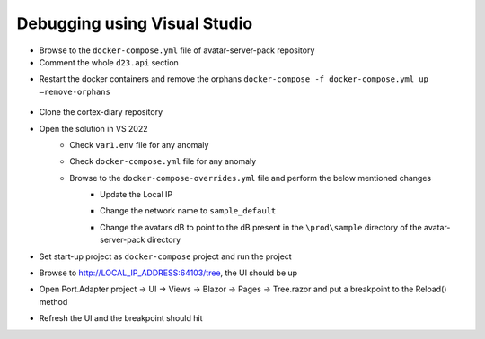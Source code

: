 Debugging using Visual Studio
=============================

* Browse to the ``docker-compose.yml`` file of avatar-server-pack repository

* Comment the whole ``d23.api`` section

.. image:: images/Picture13.png
    :width: 400

* Restart the docker containers and remove the orphans ``docker-compose -f docker-compose.yml up –remove-orphans``
 
 .. image:: images/Picture14.png
    :width: 400

* Clone the cortex-diary repository

.. image:: images/Picture15.png
    :width: 400

* Open the solution in VS 2022
    * Check ``var1.env`` file for any anomaly
    * Check ``docker-compose.yml`` file for any anomaly
    * Browse to the ``docker-compose-overrides.yml`` file and perform the below mentioned changes
        * Update the Local IP
        * Change the network name to ``sample_default``
        * Change the avatars dB to point to the dB present in the ``\prod\sample`` directory of the avatar-server-pack directory
            .. image:: images/Picture16.png
                :width: 400

* Set start-up project as ``docker-compose`` project and run the project

* Browse to http://LOCAL_IP_ADDRESS:64103/tree, the UI should be up

* Open Port.Adapter project → UI → Views → Blazor → Pages → Tree.razor and put a breakpoint to the Reload() method

* Refresh the UI and the breakpoint should hit
